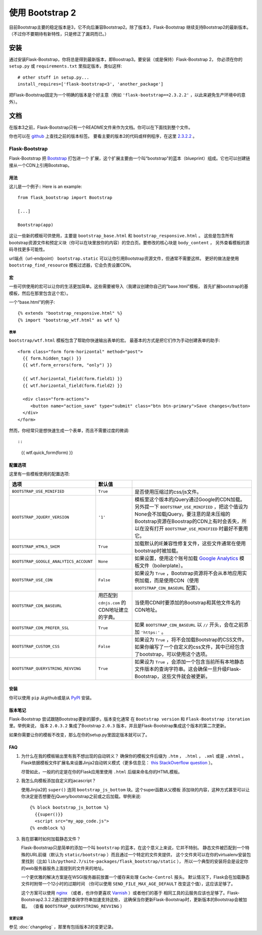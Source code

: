 使用 Bootstrap 2
================

目前Bootstrap主要的稳定版本是3，它不向后兼容Bootstrap2。除了版本3，Flask-Bootstrap
继续支持Bootstrap2的最新版本。（不过你不要期待有新特性，只是修正了漏洞而已。）

安装
-----

通过安装Flask-Bootstrap，你将总是得到最新版本，即Boostrap3。要安装（或是保持）Flask-Bootstrap 2，
你必须在你的 ``setup.py`` 或 ``requirements.txt`` 里指定版本，类似这样::

    # other stuff in setup.py...
    install_requires=['flask-bootstrap<3', 'another_package']

把Flask-Bootstrap固定为一个明确的版本是个好主意（例如 ``'flask-bootstrap==2.3.2.2'`` ，以此来避免生产环境中的意外）。

文档
-----

在版本3之前，Flask-Bootstrap只有一个README文件来作为文档。你可以在下面找到整个文件。


你也可以在 `github <https://github.com>`_ 上查找之前的版本标签。
要看主要的版本2的代码或样例程序，在这里 `2.3.2.2 <https://github.com/mbr/flask-bootstrap/tree/2.3.2.2>`_ 。

Flask-Bootstrap
^^^^^^^^^^^^^^^

Flask-Bootstrap 把 `Bootstrap <http://getbootstrap.com>`_ 打包进一个
扩展，这个扩展主要由一个叫“bootstrap”的蓝本（blueprint）组成。它也可以创建链接从一个CDN上引用Bootstrap。


用法
****

这儿是一个例子::
Here is an example::

  from flask_bootstrap import Bootstrap

  [...]

  Bootstrap(app)

这让一些新的模板可供使用，主要是 ``bootstrap_base.html`` 和 ``bootstrap_responsive.html`` 。
这些是包含所有bootstrap资源文件和预定义块（你可以在块里放你的内容）的空白页。要修改的核心块是 ``body_content`` ，
另外查看模板的源码寻找更多可能性。

url端点（url-endpoint） ``bootstrap.static`` 可以让你引用Bootstrap资源文件，但通常不需要这样。
更好的做法是使用 ``bootstrap_find_resource`` 模板过滤器，它会负责设置CDN。

宏
****

.. highlight:: jinja

一些可供使用的宏可以让你的生活更加简单。这些需要被导入（我建议创建你自己的“base.html”模板，
首先扩展bootstrap的基模板，然后在那里包含这个宏）。

一个“base.html”的例子::

  {% extends "bootstrap_responsive.html" %}
  {% import "bootstrap_wtf.html" as wtf %}

表单
~~~~

``bootstrap/wtf.html`` 模板包含了帮助你快速输出表单的宏。
最基本的方式是把它们作为手动创建表单的助手::

  <form class="form form-horizontal" method="post">
    {{ form.hidden_tag() }}
    {{ wtf.form_errors(form, "only") }}

    {{ wtf.horizontal_field(form.field1) }}
    {{ wtf.horizontal_field(form.field2) }}

    <div class="form-actions">
       <button name="action_save" type="submit" class="btn btn-primary">Save changes</button>
    </div>
  </form>

然而，你经常只是想快速生成一个表单，而且不需要过度的微调::


::

  {{ wtf.quick_form(form) }}

配置选项
*********

这里有一些模板使用的配置选项:

====================================== ======================================================== ===
选项                                    默认值
====================================== ======================================================== ===
``BOOTSTRAP_USE_MINIFIED``             ``True``                                                 是否使用压缩过的css/js文件。
``BOOTSTRAP_JQUERY_VERSION``           ``'1'``                                                  模板里这个版本的jQuery通过Google的CDN加载。另外提一下 ``BOOTSTRAP_USE_MINIFIED`` ，把这个值设为None会不加载jQuery。要注意的是未压缩的Bootstrap资源在Boostrap的CDN上有时会丢失，所以在没有打开 ``BOOTSTRAP_USE_MINIFIED`` 时最好不要用它。
``BOOTSTRAP_HTML5_SHIM``               ``True``                                                 加载默认的IE兼容性修复文件，这些文件通常在使用bootstrap时被加载。
``BOOTSTRAP_GOOGLE_ANALYTICS_ACCOUNT`` ``None``                                                 如果设置，使用这个账号加载 `Google Analytics <http://www.google.com/analytics>`_ 模板文件（boilerplate）。
``BOOTSTRAP_USE_CDN``                  ``False``                                                如果设为 ``True`` ，Bootstrap资源将不会从本地应用实例加载，而是使用CDN（使用 ``BOOTSTRAP_CDN_BASEURL`` 配置）。
``BOOTSTRAP_CDN_BASEURL``              用匹配到 ``cdnjs.com`` 的CDN地址建立的字典。                当使用CDN时要添加的Bootstrap和其他文件名的CDN地址。
``BOOTSTRAP_CDN_PREFER_SSL``           ``True``                                                 如果 ``BOOTSTRAP_CDN_BASEURL`` 以 ``//`` 开头，会在之前添加 ``'https:'`` 。
``BOOTSTRAP_CUSTOM_CSS``               ``False``                                                如果设为 ``True`` ，将不会加载Bootstrap的CSS文件。如果你编写了一个自定义的css文件，其中已经包含了bootstrap，可以使用这个选项。
``BOOTSTRAP_QUERYSTRING_REVVING``      ``True``                                                 如果设为 ``True`` ，会添加一个包含当前所有本地静态文件版本的查询字符串。这会确保一旦升级Flask-Bootstrap，这些文件就会被更新。
====================================== ======================================================== ===

.. _FontAwesome: http://fortawesome.github.com/Font-Awesome/

安装
****

你可以使用 ``pip`` 从github或是从 `PyPI
<http://pypi.python.org/pypi/Flask-Bootstrap>`_ 安装。

版本笔记
*********

Flask-Bootstrap 尝试跟随Bootstrap更新的脚步。版本变化通常
在 ``Bootstrap version`` 和 ``Flask-Bootstrap iteration`` 里。举例来说，
版本 ``2.0.3.2`` 集成了Bootstrap ``2.0.3`` 版本，并且是Flask-Bootstrap集成这个版本的第二次更新。

如果你需要让你的模板不改变，那么在你的setup.py里固定版本就可以了。

FAQ
***

1. 为什么在我的模板输出里有我不想出现的自动转义？
   确保你的模板文件后缀为 ``.htm`` ， ``.html`` ， ``.xml`` 或是 ``.xhtml`` 。
   Flask依据模板文件扩展名来设置Jinja2自动转义模式（更多信息见： `this StackOverflow question
   <http://stackoverflow.com/questions/13222925/how-do-i-enable-autoescaping-in-templates-with-a-jhtml-extension-in-flask>`_
   ）。

   尽管如此，一般的约定是在你的Flask应用里使用 ``.html`` 后缀来命名你的HTML模板。

2. 我怎么向模板添加自定义的jacascript？

   使用Jinjia2的 ``super()`` 连同 ``bootstrap_js_bottom`` 块。这个super函数从父模板
   添加块的内容，这种方式甚至可以让你决定是否想要在jQuery/bootstrap之前或之后加载。举例来说::

     {% block bootstrap_js_bottom %}
       {{super()}}
       <script src="my_app_code.js">
     {% endblock %}


3. 我在部署时如何加载静态文件？

   Flask-Bootstrap只是简单的添加一个叫 ``bootstrap`` 的蓝本，在这个意义上来说，它并不特别。
   静态文件被匹配到一个特殊的URL前缀（默认为 ``static/bootstrap`` ）而且通过一个特定的文件夹提供，
   这个文件夹可以在你的virtualenv安装包里找到（比如 ``lib/python2.7/site-packages/flask_bootstrap/static`` ），
   所以一个典型的安装将会是设定你的web服务器服务上面提到的文件夹的地址。

   一个更优雅的解决方案是在WSGI服务器前放置一个缓存来处理 ``Cache-Control`` 报头。
   默认情况下，Flask会在加载静态文件时附带一个12小时的过期时间
   （你可以使用 ``SEND_FILE_MAX_AGE_DEFAULT`` 改变这个值），这应该足够了。

   这个方案可以使用 `nginx <http://nginx.org>`_
   （或者，也许你更喜欢 `Varnish <http://varnish-cache.org>`_ ）或者他们的基于
   相同工具的云服务应该也足够了。Flask-Bootstrap2.3.2.2通过提供查询字符串加速支持这些，
   这确保当你更新Flask-Bootstrap时，更新版本的Bootstrap会被加载。
   （查看 ``BOOTSTRAP_QUERYSTRING_REVVING`` ）


变更记录
~~~~~~~~~


参见 :doc:`changelog` ，那里有包括版本2的变更记录。
